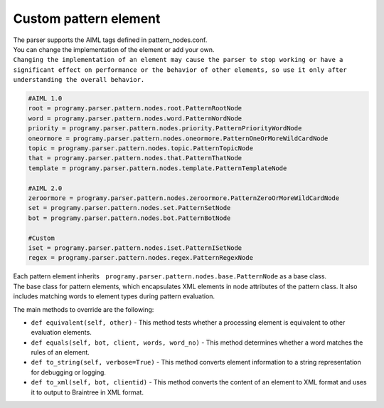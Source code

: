 Custom pattern element
=============================

| The parser supports the AIML tags defined in pattern_nodes.conf.
| You can change the implementation of the element or add your own.
| ``Changing the implementation of an element may cause the parser to stop working or have a significant effect on performance or the behavior of other elements, so use it only after understanding the overall behavior.``


.. code:: ini

   #AIML 1.0
   root = programy.parser.pattern.nodes.root.PatternRootNode
   word = programy.parser.pattern.nodes.word.PatternWordNode
   priority = programy.parser.pattern.nodes.priority.PatternPriorityWordNode
   oneormore = programy.parser.pattern.nodes.oneormore.PatternOneOrMoreWildCardNode
   topic = programy.parser.pattern.nodes.topic.PatternTopicNode
   that = programy.parser.pattern.nodes.that.PatternThatNode
   template = programy.parser.pattern.nodes.template.PatternTemplateNode

   #AIML 2.0
   zeroormore = programy.parser.pattern.nodes.zeroormore.PatternZeroOrMoreWildCardNode
   set = programy.parser.pattern.nodes.set.PatternSetNode
   bot = programy.parser.pattern.nodes.bot.PatternBotNode

   #Custom
   iset = programy.parser.pattern.nodes.iset.PatternISetNode
   regex = programy.parser.pattern.nodes.regex.PatternRegexNode

| Each pattern element inherits　``programy.parser.pattern.nodes.base.PatternNode`` as a base class.
| The base class for pattern elements, which encapsulates XML elements in node attributes of the pattern class. It also includes matching words to element types during pattern evaluation.

The main methods to override are the following:

-  ``def equivalent(self, other)`` - This method tests whether a processing element is equivalent to other evaluation elements.
-  ``def equals(self, bot, client, words, word_no)`` - This method determines whether a word matches the rules of an element.
-  ``def to_string(self, verbose=True)`` - This method converts element information to a string representation for debugging or logging.
-  ``def to_xml(self, bot, clientid)`` - This method converts the content of an element to XML format and uses it to output to Braintree in XML format.